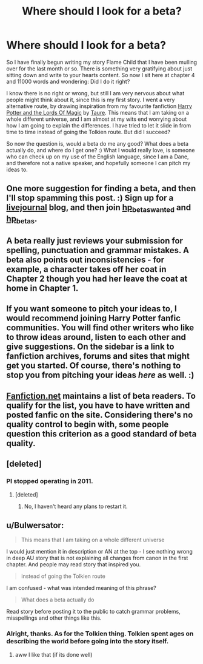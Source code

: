 #+TITLE: Where should I look for a beta?

* Where should I look for a beta?
:PROPERTIES:
:Author: alexandersvendsen
:Score: 7
:DateUnix: 1365010973.0
:DateShort: 2013-Apr-03
:END:
So I have finally begun writing my story Flame Child that I have been mulling over for the last month or so. There is something very gratifying about just sitting down and write to your hearts content. So now I sit here at chapter 4 and 11000 words and wondering: Did I do it right?

I know there is no right or wrong, but still I am very nervous about what people might think about it, since this is my first story. I went a very alternative route, by drawing inspiration from my favourite fanfiction [[http://www.fanfiction.net/s/5755130/1/Harry-Potter-and-the-Lords-of-Magic-I][Harry Potter and the Lords Of Magic]] by [[http://www.fanfiction.net/u/883762/Taure][Taure]]. This means that I am taking on a whole different universe, and I am almost at my wits end worrying about how I am going to explain the differences. I have tried to let it slide in from time to time instead of going the Tolkien route. But did I succeed?

So now the question is, would a beta do me any good? What does a beta actually do, and where do I get one? :) What I would really love, is someone who can check up on my use of the English language, since I am a Dane, and therefore not a native speaker, and hopefully someone I can pitch my ideas to.


** One more suggestion for finding a beta, and then I'll stop spamming this post. :) Sign up for a [[http://www.livejournal.com][livejournal]] blog, and then join [[http://hp-betas-wanted.livejournal.com/][hp_betas_wanted]] and [[http://hp-betas.livejournal.com/][hp_betas]].
:PROPERTIES:
:Author: eviltwinskippy
:Score: 3
:DateUnix: 1365179926.0
:DateShort: 2013-Apr-05
:END:


** A beta really just reviews your submission for spelling, punctuation and grammar mistakes. A beta also points out inconsistencies - for example, a character takes off her coat in Chapter 2 though you had her leave the coat at home in Chapter 1.
:PROPERTIES:
:Author: eviltwinskippy
:Score: 3
:DateUnix: 1365019026.0
:DateShort: 2013-Apr-04
:END:


** If you want someone to pitch your ideas to, I would recommend joining Harry Potter fanfic communities. You will find other writers who like to throw ideas around, listen to each other and give suggestions. On the sidebar is a link to fanfiction archives, forums and sites that might get you started. Of course, there's nothing to stop you from pitching your ideas /here/ as well. :)
:PROPERTIES:
:Author: eviltwinskippy
:Score: 3
:DateUnix: 1365019370.0
:DateShort: 2013-Apr-04
:END:


** [[http://www.fanfiction.net/betareaders/][Fanfiction.net]] maintains a list of beta readers. To qualify for the list, you have to have written and posted fanfic on the site. Considering there's no quality control to begin with, some people question this criterion as a good standard of beta quality.
:PROPERTIES:
:Author: eviltwinskippy
:Score: 3
:DateUnix: 1365179649.0
:DateShort: 2013-Apr-05
:END:


** [deleted]
:PROPERTIES:
:Score: 2
:DateUnix: 1365158981.0
:DateShort: 2013-Apr-05
:END:

*** PI stopped operating in 2011.
:PROPERTIES:
:Author: eviltwinskippy
:Score: 3
:DateUnix: 1365179586.0
:DateShort: 2013-Apr-05
:END:

**** [deleted]
:PROPERTIES:
:Score: 2
:DateUnix: 1365270547.0
:DateShort: 2013-Apr-06
:END:

***** No, I haven't heard any plans to restart it.
:PROPERTIES:
:Author: eviltwinskippy
:Score: 1
:DateUnix: 1365305851.0
:DateShort: 2013-Apr-07
:END:


** u/Bulwersator:
#+begin_quote
  This means that I am taking on a whole different universe
#+end_quote

I would just mention it in description or AN at the top - I see nothing wrong in deep AU story that is not explaining all changes from canon in the first chapter. And people may read story that inspired you.

#+begin_quote
  instead of going the Tolkien route
#+end_quote

I am confused - what was intended meaning of this phrase?

#+begin_quote
  What does a beta actually do
#+end_quote

Read story before posting it to the public to catch grammar problems, misspellings and other things like this.
:PROPERTIES:
:Author: Bulwersator
:Score: 1
:DateUnix: 1365018335.0
:DateShort: 2013-Apr-04
:END:

*** Alright, thanks. As for the Tolkien thing. Tolkien spent ages on describing the world before going into the story itself.
:PROPERTIES:
:Author: alexandersvendsen
:Score: 1
:DateUnix: 1365019405.0
:DateShort: 2013-Apr-04
:END:

**** aww I like that (if its done well)
:PROPERTIES:
:Score: 1
:DateUnix: 1365241923.0
:DateShort: 2013-Apr-06
:END:
